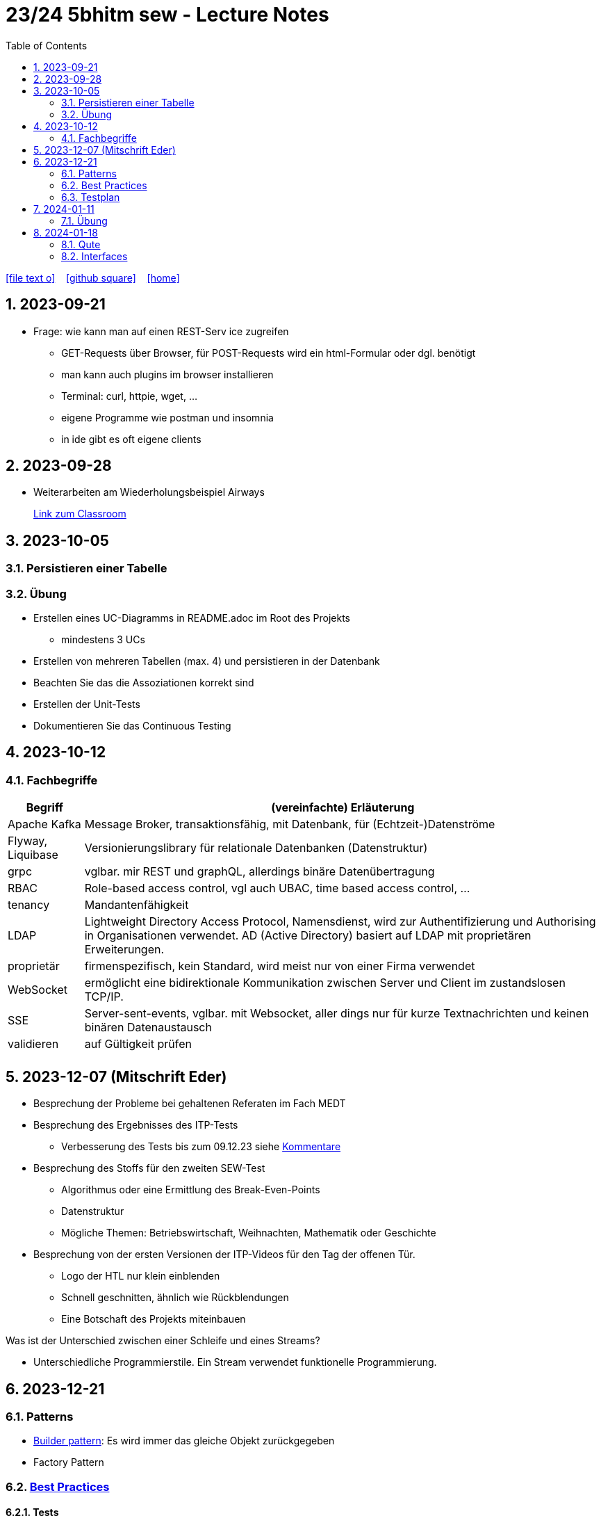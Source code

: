 = 23/24 5bhitm sew - Lecture Notes
ifndef::imagesdir[:imagesdir: images]
:icons: font
:experimental:
:sectnums:
:toc:
ifdef::backend-html5[]

// https://fontawesome.com/v4.7.0/icons/
icon:file-text-o[link=https://github.com/2324-5bhitm-sew/2324-5bhitm-itp-lecture-notes/main/asciidocs/{docname}.adoc] ‏ ‏ ‎
icon:github-square[link=https://github.com/2324-5bhitm-sew/2324-5bhitm-itp-lecture-notes] ‏ ‏ ‎
icon:home[link=http://edufs.edu.htl-leonding.ac.at/~t.stuetz/hugo/2021/01/lecture-notes/]
endif::backend-html5[]

== 2023-09-21

* Frage: wie kann man auf einen REST-Serv ice zugreifen
** GET-Requests über Browser, für POST-Requests wird ein html-Formular oder dgl. benötigt
** man kann auch plugins im browser installieren
** Terminal: curl, httpie, wget, ...
** eigene Programme wie postman und insomnia
** in ide gibt es oft eigene clients


== 2023-09-28

* Weiterarbeiten am Wiederholungsbeispiel Airways
+
https://edufs.edu.htl-leonding.ac.at/moodle/course/view.php?id=4117#[Link zum Classroom^]




== 2023-10-05

=== Persistieren einer Tabelle

=== Übung

* Erstellen eines UC-Diagramms in README.adoc im Root des Projekts
** mindestens 3 UCs
* Erstellen von mehreren Tabellen (max. 4) und persistieren in der Datenbank
* Beachten Sie das die Assoziationen korrekt sind
* Erstellen der Unit-Tests
* Dokumentieren Sie das Continuous Testing


== 2023-10-12

=== Fachbegriffe

[%autowidth]
|===
|Begriff |(vereinfachte) Erläuterung

|Apache Kafka
|Message Broker, transaktionsfähig, mit Datenbank, für (Echtzeit-)Datenströme

|Flyway, Liquibase
|Versionierungslibrary für relationale Datenbanken (Datenstruktur)

|grpc
|vglbar. mir REST und graphQL, allerdings binäre Datenübertragung

|RBAC
|Role-based access control, vgl auch UBAC, time based access control, ...

|tenancy
|Mandantenfähigkeit

|LDAP
|Lightweight Directory Access Protocol, Namensdienst, wird zur Authentifizierung und Authorising in Organisationen verwendet. AD (Active Directory) basiert auf LDAP mit proprietären Erweiterungen.

|proprietär
|firmenspezifisch, kein Standard, wird meist nur von einer Firma verwendet

|WebSocket
|ermöglicht eine bidirektionale Kommunikation zwischen Server und Client im zustandslosen TCP/IP.

|SSE
|Server-sent-events, vglbar. mit Websocket, aller dings nur für kurze Textnachrichten und keinen binären Datenaustausch

|validieren
|auf Gültigkeit prüfen

|
|

|===


== 2023-12-07 (Mitschrift Eder)

* Besprechung der Probleme bei gehaltenen Referaten im Fach MEDT
* Besprechung des Ergebnisses des ITP-Tests
** Verbesserung des Tests bis zum 09.12.23 siehe https://edufs.edu.htl-leonding.ac.at/moodle/pluginfile.php/225272/mod_resource/content/1/kommentare.html[Kommentare]
* Besprechung des Stoffs für den zweiten SEW-Test
** Algorithmus oder eine Ermittlung des Break-Even-Points
** Datenstruktur
** Mögliche Themen: Betriebswirtschaft, Weihnachten, Mathematik oder Geschichte
* Besprechung von der ersten Versionen der ITP-Videos für den Tag der offenen Tür.
** Logo der HTL nur klein einblenden
** Schnell geschnitten, ähnlich wie Rückblendungen
** Eine Botschaft des Projekts miteinbauen


Was ist der Unterschied zwischen einer Schleife und eines Streams?

* Unterschiedliche Programmierstile. Ein Stream verwendet funktionelle Programmierung.




== 2023-12-21
// contribution by Elias Just
=== Patterns
- https://www.digitalocean.com/community/tutorials/builder-design-pattern-in-java[Builder pattern]: Es wird immer das gleiche Objekt zurückgegeben
- Factory Pattern

=== https://www.baeldung.com/java-unit-testing-best-practices#[Best Practices]
==== Tests
- Tests sollen so klein wie möglich sein
- Tests müssen **unabhängig** voneinander sein: Annotation **TestTransaction**
- keine productions Methoden: AssertJDB
- Testabdeckung muss passen: https://www.jacoco.org/jacoco/trunk/index.html
- Test Abdeckung soll auch in der Pipeline funktionieren
- keine Literale

==== **Mocking**
- https://site.mockito.org[mockito]
- http://jmock.org[jmock]

=== Testplan
- Title/ Description
. aus welchen Grund testet man also welche Teststrategie
- Expected Result

💡 Datenbankintegrität: **Zuverlässigkeit und Vertrauenswürdigkeit von Daten während ihres gesamten Lebenszyklus wird gewährleistet**.



== 2024-01-11

=== Übung

* Erstellung einer Quarkus - App, mit einfachem REST-Service
** Anzeige des Usernamen und möglichst aller Daten aus Profile

** Verwendung von Rollen
*** Variante 1: Rollen als Annotationen
*** Variante 2: Rollen im Keycloak

* Authentifizierung und Autorisierung über schuleigenen KEycloak und AD-Usern

* Erstellung einer einfachen Angular-App

* Authentifizierung und Autorisierung über schuleigenen KEycloak und AD-Usern

* Termin nach Semesterferien

== 2024-01-18

=== Qute

=== Interfaces

.gibt es in Java nicht
[plantuml,mehrfachvererbung,svg]
----
@startuml
class Fahrzeug {
  starte()
}

class Boot {
  starte()
}

class Schwimmauto

Fahrzeug <|-- Schwimmauto
Boot <|-- Schwimmauto
@enduml
----


[plantuml,einfachvererbung,svg]
----
@startuml
class Fahrzeug {
  brand
  model
  starte()
}

interface Boot {
  schwimme()
}

class Schwimmauto {
  schwimme()
}

Fahrzeug <|-- Schwimmauto
Boot <|.. Schwimmauto
@enduml
----

* Ein Interface ist wie ein Vertrag. Ein spezifisches Verhalten eines Interfaces (eine Fähigkeit) wird in einer Klasse implementiert.